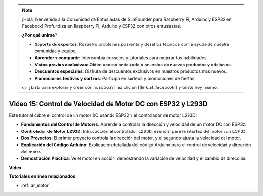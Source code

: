 .. note::

    ¡Hola, bienvenido a la Comunidad de Entusiastas de SunFounder para Raspberry Pi, Arduino y ESP32 en Facebook! Profundiza en Raspberry Pi, Arduino y ESP32 con otros entusiastas.

    **¿Por qué unirse?**

    - **Soporte de expertos**: Resuelve problemas posventa y desafíos técnicos con la ayuda de nuestra comunidad y equipo.
    - **Aprender y compartir**: Intercambia consejos y tutoriales para mejorar tus habilidades.
    - **Vistas previas exclusivas**: Obtén acceso anticipado a anuncios de nuevos productos y adelantos.
    - **Descuentos especiales**: Disfruta de descuentos exclusivos en nuestros productos más nuevos.
    - **Promociones festivas y sorteos**: Participa en sorteos y promociones de fiestas.

    👉 ¿Listo para explorar y crear con nosotros? Haz clic en [|link_sf_facebook|] y únete hoy mismo.

Video 15: Control de Velocidad de Motor DC con ESP32 y L293D
=============================================================================================

Este tutorial cubre el control de un motor DC usando ESP32 y el controlador de motor L293D:

* **Fundamentos del Control de Motores**: Aprende a controlar la dirección y velocidad de un motor DC con ESP32.
* **Controlador de Motor L293D**: Introducción al controlador L293D, esencial para la interfaz del motor con ESP32.
* **Dos Proyectos**: El primer proyecto controla la dirección del motor, y el segundo ajusta la velocidad del motor.
* **Explicación del Código Arduino**: Explicación detallada del código Arduino para el control de velocidad y dirección del motor.
* **Demostración Práctica**: Ve el motor en acción, demostrando la variación de velocidad y el cambio de dirección.

**Video**

.. raw:: html

    <iframe width="700" height="500" src="https://www.youtube.com/embed/ei_SIh1xH1U?si=m4yPixL2KD-_fO_z" title="YouTube video player" frameborder="0" allow="accelerometer; autoplay; clipboard-write; encrypted-media; gyroscope; picture-in-picture; web-share" allowfullscreen></iframe>

**Tutoriales en línea relacionados**

* :ref:`ar_motor`
